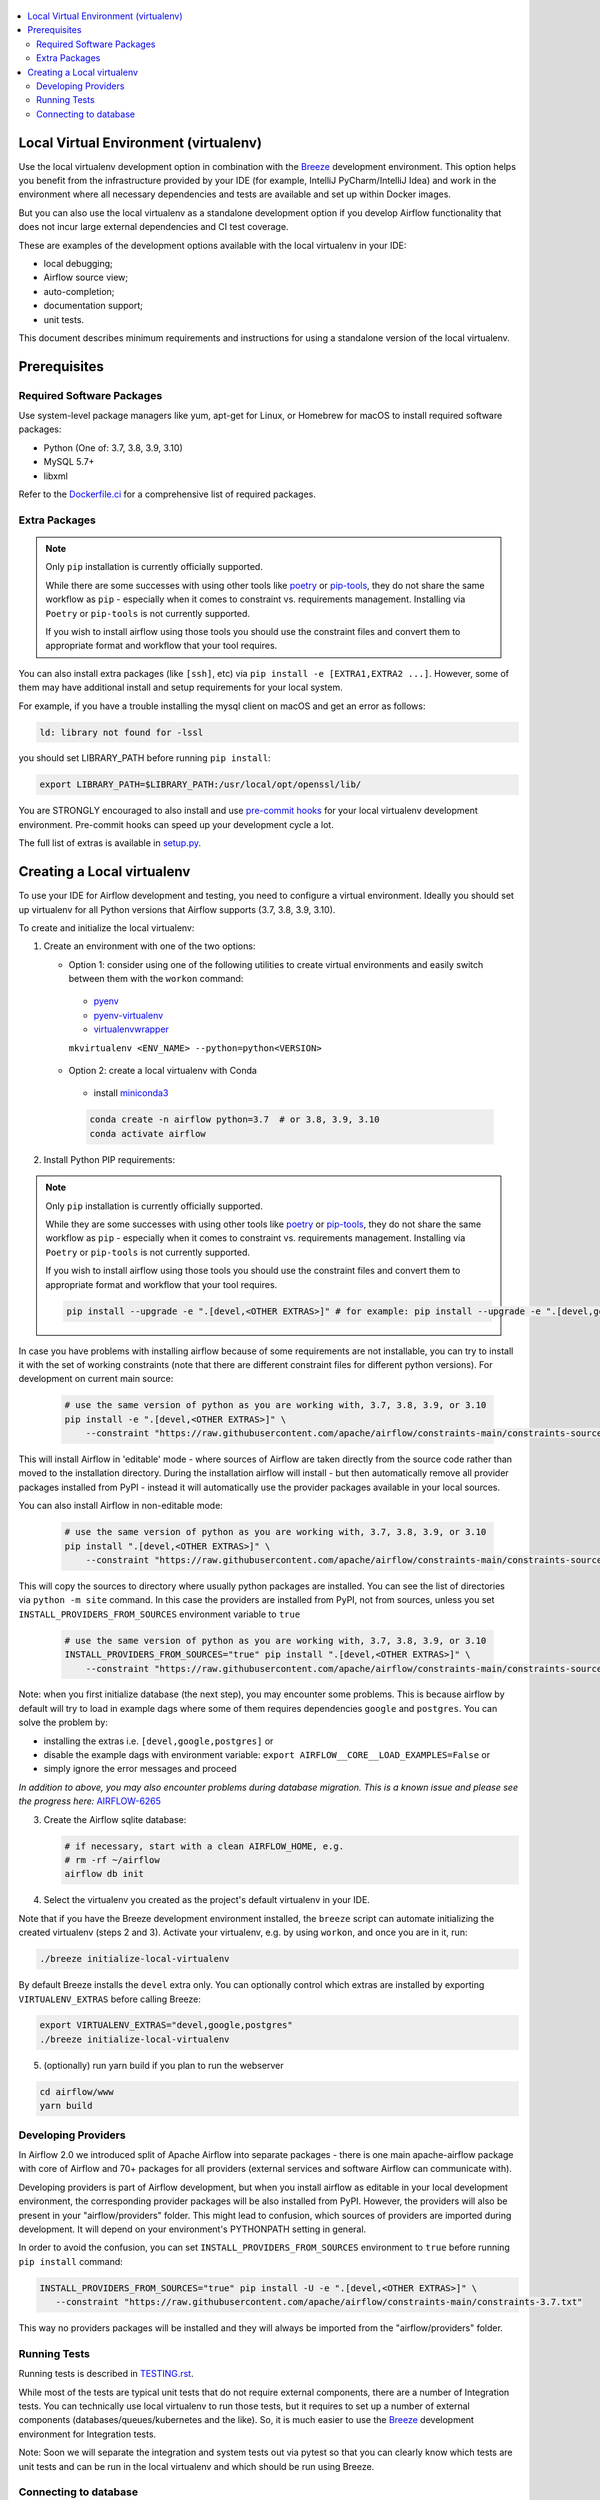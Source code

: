 
 .. Licensed to the Apache Software Foundation (ASF) under one
    or more contributor license agreements.  See the NOTICE file
    distributed with this work for additional information
    regarding copyright ownership.  The ASF licenses this file
    to you under the Apache License, Version 2.0 (the
    "License"); you may not use this file except in compliance
    with the License.  You may obtain a copy of the License at

 ..   http://www.apache.org/licenses/LICENSE-2.0

 .. Unless required by applicable law or agreed to in writing,
    software distributed under the License is distributed on an
    "AS IS" BASIS, WITHOUT WARRANTIES OR CONDITIONS OF ANY
    KIND, either express or implied.  See the License for the
    specific language governing permissions and limitations
    under the License.

.. contents:: :local:

Local Virtual Environment (virtualenv)
======================================

Use the local virtualenv development option in combination with the `Breeze
<BREEZE.rst#using-local-virtualenv-environment-in-your-host-ide>`_ development environment. This option helps
you benefit from the infrastructure provided
by your IDE (for example, IntelliJ PyCharm/IntelliJ Idea) and work in the
environment where all necessary dependencies and tests are available and set up
within Docker images.

But you can also use the local virtualenv as a standalone development option if you
develop Airflow functionality that does not incur large external dependencies and
CI test coverage.

These are examples of the development options available with the local virtualenv in your IDE:

* local debugging;
* Airflow source view;
* auto-completion;
* documentation support;
* unit tests.

This document describes minimum requirements and instructions for using a standalone version of the local virtualenv.

Prerequisites
=============

Required Software Packages
--------------------------

Use system-level package managers like yum, apt-get for Linux, or
Homebrew for macOS to install required software packages:

* Python (One of: 3.7, 3.8, 3.9, 3.10)
* MySQL 5.7+
* libxml

Refer to the `Dockerfile.ci <Dockerfile.ci>`__ for a comprehensive list
of required packages.

Extra Packages
--------------

.. note::

   Only ``pip`` installation is currently officially supported.

   While there are some successes with using other tools like `poetry <https://python-poetry.org/>`_ or
   `pip-tools <https://pypi.org/project/pip-tools/>`_, they do not share the same workflow as
   ``pip`` - especially when it comes to constraint vs. requirements management.
   Installing via ``Poetry`` or ``pip-tools`` is not currently supported.

   If you wish to install airflow using those tools you should use the constraint files and convert
   them to appropriate format and workflow that your tool requires.


You can also install extra packages (like ``[ssh]``, etc) via
``pip install -e [EXTRA1,EXTRA2 ...]``. However, some of them may
have additional install and setup requirements for your local system.

For example, if you have a trouble installing the mysql client on macOS and get
an error as follows:

.. code:: text

    ld: library not found for -lssl

you should set LIBRARY\_PATH before running ``pip install``:

.. code:: bash

    export LIBRARY_PATH=$LIBRARY_PATH:/usr/local/opt/openssl/lib/

You are STRONGLY encouraged to also install and use `pre-commit hooks <TESTING.rst#pre-commit-hooks>`_
for your local virtualenv development environment. Pre-commit hooks can speed up your
development cycle a lot.

The full list of extras is available in `<setup.py>`_.

Creating a Local virtualenv
===========================

To use your IDE for Airflow development and testing, you need to configure a virtual
environment. Ideally you should set up virtualenv for all Python versions that Airflow
supports (3.7, 3.8, 3.9, 3.10).

To create and initialize the local virtualenv:

1. Create an environment with one of the two options:

   - Option 1: consider using one of the following utilities to create virtual environments and easily switch between them with the ``workon`` command:

    - `pyenv <https://github.com/pyenv/pyenv>`_
    - `pyenv-virtualenv <https://github.com/pyenv/pyenv-virtualenv>`_
    - `virtualenvwrapper <https://virtualenvwrapper.readthedocs.io/en/latest/>`_

    ``mkvirtualenv <ENV_NAME> --python=python<VERSION>``

   - Option 2: create a local virtualenv with Conda

    - install `miniconda3 <https://docs.conda.io/en/latest/miniconda.html>`_

    .. code-block:: bash

      conda create -n airflow python=3.7  # or 3.8, 3.9, 3.10
      conda activate airflow

2. Install Python PIP requirements:

.. note::

   Only ``pip`` installation is currently officially supported.

   While they are some successes with using other tools like `poetry <https://python-poetry.org/>`_ or
   `pip-tools <https://pypi.org/project/pip-tools/>`_, they do not share the same workflow as
   ``pip`` - especially when it comes to constraint vs. requirements management.
   Installing via ``Poetry`` or ``pip-tools`` is not currently supported.

   If you wish to install airflow using those tools you should use the constraint files and convert
   them to appropriate format and workflow that your tool requires.


   .. code-block:: bash

    pip install --upgrade -e ".[devel,<OTHER EXTRAS>]" # for example: pip install --upgrade -e ".[devel,google,postgres]"

In case you have problems with installing airflow because of some requirements are not installable, you can
try to install it with the set of working constraints (note that there are different constraint files
for different python versions). For development on current main source:

   .. code-block:: bash

    # use the same version of python as you are working with, 3.7, 3.8, 3.9, or 3.10
    pip install -e ".[devel,<OTHER EXTRAS>]" \
        --constraint "https://raw.githubusercontent.com/apache/airflow/constraints-main/constraints-source-providers-3.7.txt"

This will install Airflow in 'editable' mode - where sources of Airflow are taken directly from the source
code rather than moved to the installation directory. During the installation airflow will install - but then
automatically remove all provider packages installed from PyPI - instead it will automatically use the
provider packages available in your local sources.

You can also install Airflow in non-editable mode:

   .. code-block:: bash

    # use the same version of python as you are working with, 3.7, 3.8, 3.9, or 3.10
    pip install ".[devel,<OTHER EXTRAS>]" \
        --constraint "https://raw.githubusercontent.com/apache/airflow/constraints-main/constraints-source-providers-3.7.txt"

This will copy the sources to directory where usually python packages are installed. You can see the list
of directories via ``python -m site`` command. In this case the providers are installed from PyPI, not from
sources, unless you set ``INSTALL_PROVIDERS_FROM_SOURCES`` environment variable to ``true``

   .. code-block:: bash

    # use the same version of python as you are working with, 3.7, 3.8, 3.9, or 3.10
    INSTALL_PROVIDERS_FROM_SOURCES="true" pip install ".[devel,<OTHER EXTRAS>]" \
        --constraint "https://raw.githubusercontent.com/apache/airflow/constraints-main/constraints-source-providers-3.7.txt"


Note: when you first initialize database (the next step), you may encounter some problems.
This is because airflow by default will try to load in example dags where some of them requires dependencies ``google`` and ``postgres``.
You can solve the problem by:

- installing the extras i.e. ``[devel,google,postgres]`` or
- disable the example dags with environment variable: ``export AIRFLOW__CORE__LOAD_EXAMPLES=False`` or
- simply ignore the error messages and proceed

*In addition to above, you may also encounter problems during database migration.*
*This is a known issue and please see the progress here:* `AIRFLOW-6265 <https://issues.apache.org/jira/browse/AIRFLOW-6265>`_

3. Create the Airflow sqlite database:

   .. code-block:: bash

    # if necessary, start with a clean AIRFLOW_HOME, e.g.
    # rm -rf ~/airflow
    airflow db init

4. Select the virtualenv you created as the project's default virtualenv in your IDE.

Note that if you have the Breeze development environment installed, the ``breeze``
script can automate initializing the created virtualenv (steps 2 and 3).
Activate your virtualenv, e.g. by using ``workon``, and once you are in it, run:

.. code-block:: bash

  ./breeze initialize-local-virtualenv

By default Breeze installs the ``devel`` extra only. You can optionally control which extras are installed by exporting ``VIRTUALENV_EXTRAS`` before calling Breeze:

.. code-block:: bash

  export VIRTUALENV_EXTRAS="devel,google,postgres"
  ./breeze initialize-local-virtualenv

5. (optionally) run yarn build if you plan to run the webserver

.. code-block:: bash

    cd airflow/www
    yarn build

Developing Providers
--------------------

In Airflow 2.0 we introduced split of Apache Airflow into separate packages - there is one main
apache-airflow package with core of Airflow and 70+ packages for all providers (external services
and software Airflow can communicate with).

Developing providers is part of Airflow development, but when you install airflow as editable in your local
development environment, the corresponding provider packages will be also installed from PyPI. However, the
providers will also be present in your "airflow/providers" folder. This might lead to confusion,
which sources of providers are imported during development. It will depend on your
environment's PYTHONPATH setting in general.

In order to avoid the confusion, you can set ``INSTALL_PROVIDERS_FROM_SOURCES`` environment to ``true``
before running ``pip install`` command:

.. code-block:: bash

  INSTALL_PROVIDERS_FROM_SOURCES="true" pip install -U -e ".[devel,<OTHER EXTRAS>]" \
     --constraint "https://raw.githubusercontent.com/apache/airflow/constraints-main/constraints-3.7.txt"

This way no providers packages will be installed and they will always be imported from the "airflow/providers"
folder.


Running Tests
-------------

Running tests is described in `TESTING.rst <TESTING.rst>`_.

While most of the tests are typical unit tests that do not
require external components, there are a number of Integration tests. You can technically use local
virtualenv to run those tests, but it requires to set up a number of
external components (databases/queues/kubernetes and the like). So, it is
much easier to use the `Breeze <BREEZE.rst>`__ development environment
for Integration tests.

Note: Soon we will separate the integration and system tests out via pytest
so that you can clearly know which tests are unit tests and can be run in
the local virtualenv and which should be run using Breeze.

Connecting to database
----------------------

When analyzing the situation, it is helpful to be able to directly query the database. You can do it using
the built-in Airflow command:

.. code:: bash

    airflow db shell

